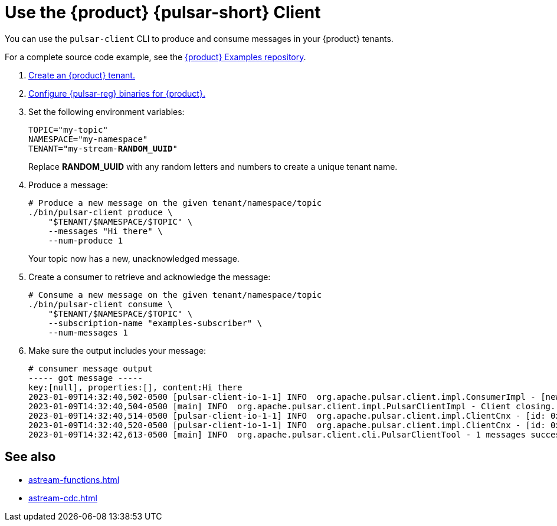 = Use the {product} {pulsar-short} Client
:navtitle: {pulsar-short} CLI
:description: Use the pulsar-client CLI to interact with your {product} tenants

You can use the `pulsar-client` CLI to produce and consume messages in your {product} tenants.

For a complete source code example, see the https://github.com/datastax/astra-streaming-examples[{product} Examples repository].

. xref:getting-started:index.adoc[Create an {product} tenant.]

. xref:developing:configure-pulsar-env.adoc[Configure {pulsar-reg} binaries for {product}.]

. Set the following environment variables:
+
[source,shell,subs="+quotes"]
----
TOPIC="my-topic"
NAMESPACE="my-namespace"
TENANT="my-stream-**RANDOM_UUID**"
----
+
Replace **RANDOM_UUID** with any random letters and numbers to create a unique tenant name.

. Produce a message:
+
[source,shell]
----
# Produce a new message on the given tenant/namespace/topic
./bin/pulsar-client produce \
    "$TENANT/$NAMESPACE/$TOPIC" \
    --messages "Hi there" \
    --num-produce 1
----
+
Your topic now has a new, unacknowledged message.

. Create a consumer to retrieve and acknowledge the message:
+
[source,shell]
----
# Consume a new message on the given tenant/namespace/topic
./bin/pulsar-client consume \
    "$TENANT/$NAMESPACE/$TOPIC" \
    --subscription-name "examples-subscriber" \
    --num-messages 1
----

. Make sure the output includes your message:
+
[source,console]
----
# consumer message output
----- got message -----
key:[null], properties:[], content:Hi there
2023-01-09T14:32:40,502-0500 [pulsar-client-io-1-1] INFO  org.apache.pulsar.client.impl.ConsumerImpl - [new-tenant-from-cli/default/demo] [examples-subscriber] Closed consumer
2023-01-09T14:32:40,504-0500 [main] INFO  org.apache.pulsar.client.impl.PulsarClientImpl - Client closing. URL: pulsar+ssl://pulsar-aws-useast2.streaming.datastax.com:6651
2023-01-09T14:32:40,514-0500 [pulsar-client-io-1-1] INFO  org.apache.pulsar.client.impl.ClientCnx - [id: 0x08d05240, L:/192.168.50.167:52883 ! R:pulsar-aws-useast2.streaming.datastax.com/3.138.177.230:6651] Disconnected
2023-01-09T14:32:40,520-0500 [pulsar-client-io-1-1] INFO  org.apache.pulsar.client.impl.ClientCnx - [id: 0x934157ae, L:/192.168.50.167:52884 ! R:pulsar-aws-useast2.streaming.datastax.com/3.138.177.230:6651] Disconnected
2023-01-09T14:32:42,613-0500 [main] INFO  org.apache.pulsar.client.cli.PulsarClientTool - 1 messages successfully consumed
----

== See also

* xref:astream-functions.adoc[]
* xref:astream-cdc.adoc[]